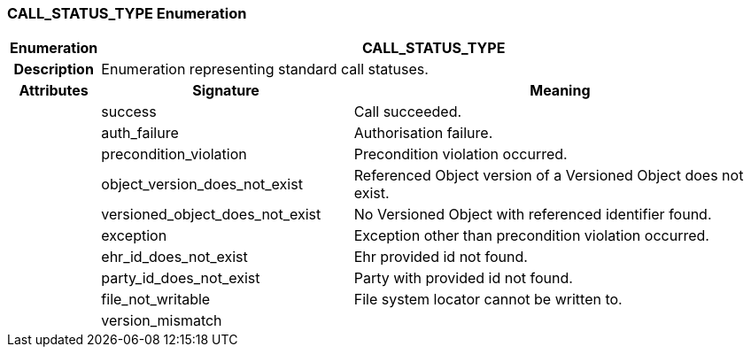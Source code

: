 === CALL_STATUS_TYPE Enumeration

[cols="^1,3,5"]
|===
h|*Enumeration*
2+^h|*CALL_STATUS_TYPE*

h|*Description*
2+a|Enumeration representing standard call statuses.

h|*Attributes*
^h|*Signature*
^h|*Meaning*

h|
|success
a|Call succeeded.

h|
|auth_failure
a|Authorisation failure.

h|
|precondition_violation
a|Precondition violation occurred.

h|
|object_version_does_not_exist
a|Referenced Object version of a Versioned Object does not exist.

h|
|versioned_object_does_not_exist
a|No Versioned Object with referenced identifier found.

h|
|exception
a|Exception other than precondition violation occurred.

h|
|ehr_id_does_not_exist
a|Ehr provided id not found.

h|
|party_id_does_not_exist
a|Party with provided id not found.

h|
|file_not_writable
a|File system locator cannot be written to.

h|
|version_mismatch
a|
|===

